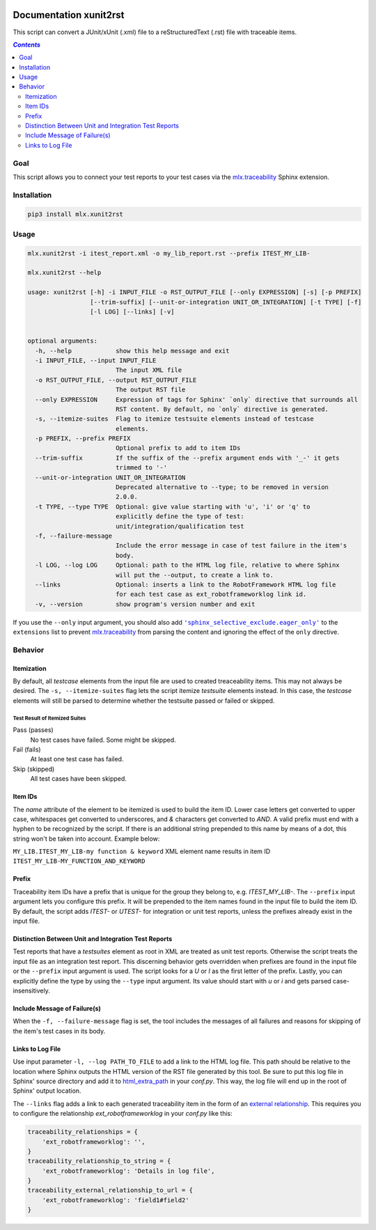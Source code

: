 .. image:: https://img.shields.io/badge/License-Apache%202.0-blue.svg
    :target: https://opensource.org/licenses/Apache-2.0
    :alt: Apache 2.0 License

.. image:: https://badge.fury.io/py/mlx.xunit2rst.svg
    :target: https://badge.fury.io/py/mlx.xunit2rst
    :alt: PyPI packaged release

.. image:: https://github.com/melexis/xunit2rst/actions/workflows/python-package.yml/badge.svg?branch=master
    :target: https://github.com/melexis/xunit2rst/actions/workflows/python-package.yml
    :alt: Build status

.. image:: https://img.shields.io/badge/Documentation-published-brightgreen.svg
    :target: https://melexis.github.io/xunit2rst/
    :alt: Documentation

.. image:: https://codecov.io/gh/melexis/xunit2rst/coverage.svg
    :target: https://codecov.io/gh/melexis/xunit2rst
    :alt: Code Coverage

.. image:: https://requires.io/github/melexis/xunit2rst/requirements.svg?branch=master
    :target: https://requires.io/github/melexis/xunit2rst/requirements/?branch=master
    :alt: Requirements Status

.. image:: https://img.shields.io/badge/contributions-welcome-brightgreen.svg
    :target: https://github.com/melexis/xunit2rst/issues
    :alt: Contributions welcome

=======================
Documentation xunit2rst
=======================

This script can convert a JUnit/xUnit (.xml) file to a reStructuredText (.rst) file with traceable items.

.. contents:: `Contents`
    :depth: 2
    :local:

----
Goal
----

This script allows you to connect your test reports to your test cases via the `mlx.traceability`_ Sphinx extension.

------------
Installation
------------

.. code-block:: console

    pip3 install mlx.xunit2rst

-----
Usage
-----

.. code-block:: console

    mlx.xunit2rst -i itest_report.xml -o my_lib_report.rst --prefix ITEST_MY_LIB-

    mlx.xunit2rst --help

    usage: xunit2rst [-h] -i INPUT_FILE -o RST_OUTPUT_FILE [--only EXPRESSION] [-s] [-p PREFIX]
                     [--trim-suffix] [--unit-or-integration UNIT_OR_INTEGRATION] [-t TYPE] [-f]
                     [-l LOG] [--links] [-v]


    optional arguments:
      -h, --help            show this help message and exit
      -i INPUT_FILE, --input INPUT_FILE
                            The input XML file
      -o RST_OUTPUT_FILE, --output RST_OUTPUT_FILE
                            The output RST file
      --only EXPRESSION     Expression of tags for Sphinx' `only` directive that surrounds all
                            RST content. By default, no `only` directive is generated.
      -s, --itemize-suites  Flag to itemize testsuite elements instead of testcase
                            elements.
      -p PREFIX, --prefix PREFIX
                            Optional prefix to add to item IDs
      --trim-suffix         If the suffix of the --prefix argument ends with '_-' it gets
                            trimmed to '-'
      --unit-or-integration UNIT_OR_INTEGRATION
                            Deprecated alternative to --type; to be removed in version
                            2.0.0.
      -t TYPE, --type TYPE  Optional: give value starting with 'u', 'i' or 'q' to
                            explicitly define the type of test:
                            unit/integration/qualification test
      -f, --failure-message
                            Include the error message in case of test failure in the item's
                            body.
      -l LOG, --log LOG     Optional: path to the HTML log file, relative to where Sphinx
                            will put the --output, to create a link to.
      --links               Optional: inserts a link to the RobotFramework HTML log file
                            for each test case as ext_robotframeworklog link id.
      -v, --version         show program's version number and exit

If you use the ``--only`` input argument, you should also add |sphinx_selective_exclude.eager_only|_ to the
``extensions`` list to prevent `mlx.traceability`_ from parsing the content and ignoring the effect of the
``only`` directive.

.. _`mlx.traceability`: https://pypi.org/project/mlx.traceability/
.. |sphinx_selective_exclude.eager_only| replace:: ``'sphinx_selective_exclude.eager_only'``
.. _sphinx_selective_exclude.eager_only: https://pypi.org/project/sphinx-selective-exclude/

--------
Behavior
--------

Itemization
===========

By default, all *testcase* elements from the input file are used to created treaceability items. This may not always be
desired. The ``-s, --itemize-suites`` flag lets the script itemize *testsuite* elements instead. In this case, the
*testcase* elements will still be parsed to determine whether the testsuite passed or failed or skipped.

Test Result of Itemized Suites
------------------------------

Pass (passes)
  No test cases have failed. Some might be skipped.

Fail (fails)
  At least one test case has failed.

Skip (skipped)
  All test cases have been skipped.

Item IDs
========

The *name* attribute of the element to be itemized is used to build the item ID. Lower case letters get converted to
upper case, whitespaces get converted to underscores, and *&* characters get converted to *AND*. A valid prefix must
end with a hyphen to be recognized by the script. If there is an additional string prepended to this name by means of a
dot, this string won't be taken into account. Example below:

``MY_LIB.ITEST_MY_LIB-my function & keyword`` XML element name results in item ID
``ITEST_MY_LIB-MY_FUNCTION_AND_KEYWORD``

Prefix
======

Traceability item IDs have a prefix that is unique for the group they belong to, e.g. *ITEST_MY_LIB-*. The ``--prefix``
input argument lets you configure this prefix. It will be prepended to the item names found in the input file to build
the item ID. By default, the script adds *ITEST-* or *UTEST-* for integration or unit test reports, unless the prefixes
already exist in the input file.

Distinction Between Unit and Integration Test Reports
=====================================================

Test reports that have a *testsuites* element as root in XML are treated as unit test reports. Otherwise the script
treats the input file as an integration test report. This discerning behavior gets overridden when prefixes are found in
the input file or the ``--prefix`` input argument is used. The script looks for a *U* or *I* as the first letter of the
prefix. Lastly, you can explicitly define the type by using the ``--type`` input argument.
Its value should start with *u* or *i* and gets parsed case-insensitively.

Include Message of Failure(s)
=============================

When the ``-f, --failure-message`` flag is set, the tool includes the messages of all failures and reasons for skipping
of the item's test cases in its body.

Links to Log File
=================

Use input parameter ``-l, --log PATH_TO_FILE`` to add a link to the HTML log file. This path should be relative to the
location where Sphinx outputs the HTML version of the RST file generated by this tool. Be sure to put this log file
in Sphinx' source directory and add it to html_extra_path_ in your *conf.py*. This way, the log file will end up in
the root of Sphinx' output location.

The ``--links`` flag adds a link to each generated traceability item in the form of an `external relationship`_.
This requires you to configure the relationship `ext_robotframeworklog` in your *conf.py* like this:

.. code-block:: python

    traceability_relationships = {
        'ext_robotframeworklog': '',
    }
    traceability_relationship_to_string = {
        'ext_robotframeworklog': 'Details in log file',
    }
    traceability_external_relationship_to_url = {
        'ext_robotframeworklog': 'field1#field2'
    }

.. _html_extra_path: https://www.sphinx-doc.org/en/master/usage/configuration.html#confval-html_extra_path
.. _external relationship: https://melexis.github.io/sphinx-traceability-extension/configuration.html#external-relationship-to-url-translation
